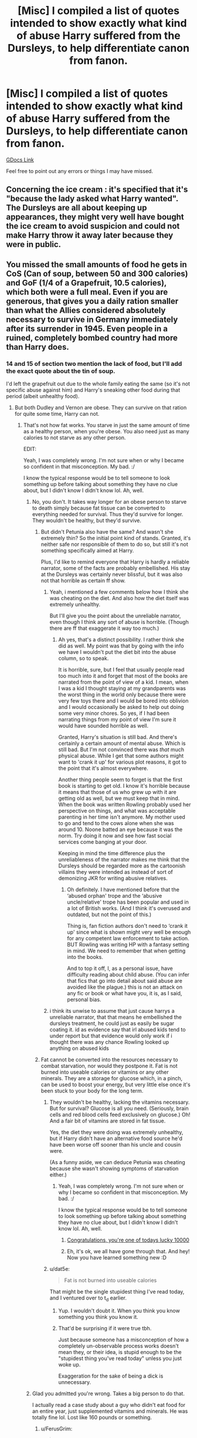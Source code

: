 #+TITLE: [Misc] I compiled a list of quotes intended to show exactly what kind of abuse Harry suffered from the Dursleys, to help differentiate canon from fanon.

* [Misc] I compiled a list of quotes intended to show exactly what kind of abuse Harry suffered from the Dursleys, to help differentiate canon from fanon.
:PROPERTIES:
:Author: SilverCookieDust
:Score: 128
:DateUnix: 1522267957.0
:DateShort: 2018-Mar-29
:FlairText: Misc
:END:
[[https://docs.google.com/document/d/1yjpdubg7nPY-Lz8h0qKfuzoq47L3d0kG8P4a6KpoYcY/edit?usp=sharing][GDocs Link]]

Feel free to point out any errors or things I may have missed.


** Concerning the ice cream : it's specified that it's "because the lady asked what Harry wanted". The Dursleys are all about keeping up appearances, they might very well have bought the ice cream to avoid suspicion and could not make Harry throw it away later because they were in public.
:PROPERTIES:
:Author: Liiibra
:Score: 57
:DateUnix: 1522271959.0
:DateShort: 2018-Mar-29
:END:


** You missed the small amounts of food he gets in CoS (Can of soup, between 50 and 300 calories) and GoF (1/4 of a Grapefruit, 10.5 calories), which both were a full meal. Even if you are generous, that gives you a daily ration smaller than what the Allies considered absolutely necessary to survive in Germany immediately after its surrender in 1945. Even people in a ruined, completely bombed country had more than Harry does.
:PROPERTIES:
:Author: Hellstrike
:Score: 84
:DateUnix: 1522269099.0
:DateShort: 2018-Mar-29
:END:

*** 14 and 15 of section two mention the lack of food, but I'll add the exact quote about the tin of soup.

I'd left the grapefruit out due to the whole family eating the same (so it's not specific abuse against him) and Harry's sneaking other food during that period (albeit unhealthy food).
:PROPERTIES:
:Author: SilverCookieDust
:Score: 31
:DateUnix: 1522269413.0
:DateShort: 2018-Mar-29
:END:

**** But both Dudley and Vernon are obese. They can survive on that ration for quite some time, Harry can not.
:PROPERTIES:
:Author: Hellstrike
:Score: 46
:DateUnix: 1522269553.0
:DateShort: 2018-Mar-29
:END:

***** That's not how fat works. You starve in just the same amount of time as a healthy person, when you're obese. You also need just as many calories to not starve as any other person.

EDIT:

Yeah, I was completely wrong. I'm not sure when or why I became so confident in that misconception. My bad. :/

I know the typical response would be to tell someone to look something up before talking about something they have no clue about, but I didn't know I didn't know lol. Ah, well.
:PROPERTIES:
:Author: FerusGrim
:Score: 4
:DateUnix: 1522269853.0
:DateShort: 2018-Mar-29
:END:

****** No, you don't. It takes way longer for an obese person to starve to death simply because fat tissue can be converted to everything needed for survival. Thus they'd survive for longer. They wouldn't be healthy, but they'd survive.
:PROPERTIES:
:Author: Hellblazerfan
:Score: 54
:DateUnix: 1522271212.0
:DateShort: 2018-Mar-29
:END:

******* But didn't Petunia also have the same? And wasn't she extremely thin? So the initial point kind of stands. Granted, it's neither safe nor responsible of them to do so, but still it's not something specifically aimed at Harry.

Plus, I'd like to remind everyone that Harry is hardly a reliable narrator, some of the facts are probably embellished. His stay at the Dursleys was certainly never blissful, but it was also not that horrible as certain ff show.
:PROPERTIES:
:Author: Nagiarutai
:Score: 2
:DateUnix: 1522320687.0
:DateShort: 2018-Mar-29
:END:

******** Yeah, i mentioned a few comments below how I think she was cheating on the diet. And also how the diet itself was extremely unhealthy.

But I'll give you the point about the unreliable narrator, even though I think any sort of abuse is horrible. (Though there are ff that exaggerate it way too much.)
:PROPERTIES:
:Author: Hellblazerfan
:Score: 6
:DateUnix: 1522338119.0
:DateShort: 2018-Mar-29
:END:

********* Ah yes, that's a distinct possibility. I rather think she did as well. My point was that by going with the info we have I wouldn't put the diet bit into the abuse column, so to speak.

It is horrible, sure, but I feel that usually people read too much into it and forget that most of the books are narrated from the point of view of a kid. I mean, when I was a kid I thought staying at my grandparents was the worst thing in the world only because there were very few toys there and I would be bored into oblivion and I would occasionally be asked to help out doing some very minor chores. So yes, if I had been narrating things from my point of view I'm sure it would have sounded horrible as well.

Granted, Harry's situation is still bad. And there's certainly a certain amount of mental abuse. Which is still bad. But I'm not convinced there was /that/ much physical abuse. While I get that some authors might want to 'crank it up' for various plot reasons, it got to the point that it's almost everywhere.

Another thing people seem to forget is that the first book is starting to get old. I know it's horrible because it means that those of us who grew up with it are getting old as well, but we must keep that in mind. When the book was written Rowling probably used her perspective on things, and what was acceptable parenting in her time isn't anymore. My mother used to go and tend to the cows alone when she was around 10. Noone batted an eye because it was the norm. Try doing it now and see how fast social services come banging at your door.

Keeping in mind the time difference plus the unreliableness of the narrator makes me think that the Dursleys should be regarded more as the cartoonish villains they were intended as instead of sort of demonizing JKR for writing abusive relatives.
:PROPERTIES:
:Author: Nagiarutai
:Score: 1
:DateUnix: 1522344782.0
:DateShort: 2018-Mar-29
:END:

********** Oh definitely. I have mentioned before that the ‘abused orphan' trope and the ‘abusive uncle/relative' trope has been popular and used in a lot of British works. (And I think it's overused and outdated, but not the point of this.)

Thing is, fan fiction authors don't need to ‘crank it up' since what is shown might very well be enough for any competent law enforcement to take action. BUT Rowling was writing HP with a fantasy setting in mind. We need to remember that when getting into the books.

And to top it off, I, as a personal issue, have difficulty reading about child abuse. (You can infer that fics that go into detail about said abuse are avoided like the plague.) this is not an attack on any fic or book or what have you, it is, as I said, personal bias.
:PROPERTIES:
:Author: Hellblazerfan
:Score: 6
:DateUnix: 1522353005.0
:DateShort: 2018-Mar-30
:END:


******** i think its unwise to assume that just cause harrys a unreliable narrator, that that means he embellished the dursleys treatment, he could just as easily be sugar coating it. id as evidence say that irl abused kids tend to under report but that evidence would only work if i thought there was any chance Rowling looked up anything on abused kids
:PROPERTIES:
:Author: weq150
:Score: 5
:DateUnix: 1522353922.0
:DateShort: 2018-Mar-30
:END:


******* Fat cannot be converted into the resources necessary to combat starvation, nor would they postpone it. Fat is not burned into useable calories or vitamins or any other minerals. They are a storage for glucose which, in a pinch, can be used to boost your energy, but very little else once it's been stuck to your body for the long term.
:PROPERTIES:
:Author: FerusGrim
:Score: -14
:DateUnix: 1522271411.0
:DateShort: 2018-Mar-29
:END:

******** They wouldn't be healthy, lacking the vitamins necessary. But for survival? Glucose is all you need. (Seriously, brain cells and red blood cells feed exclusively on glucose.) Oh! And a fair bit of vitamins are stored in fat tissue.

Yes, the diet they were doing was extremely unhealthy, but if Harry didn't have an alternative food source he'd have been worse off sooner than his uncle and cousin were.

(As a funny aside, we can deduce Petunia was cheating because she wasn't showing symptoms of starvation either.)
:PROPERTIES:
:Author: Hellblazerfan
:Score: 23
:DateUnix: 1522271673.0
:DateShort: 2018-Mar-29
:END:

********* Yeah, I was completely wrong. I'm not sure when or why I became so confident in that misconception. My bad. :/

I know the typical response would be to tell someone to look something up before talking about something they have no clue about, but I didn't know I didn't know lol. Ah, well.
:PROPERTIES:
:Author: FerusGrim
:Score: 14
:DateUnix: 1522272623.0
:DateShort: 2018-Mar-29
:END:

********** [[https://xkcd.com/1053/][Congratulations, you're one of todays lucky 10000]]
:PROPERTIES:
:Author: HBOscar
:Score: 7
:DateUnix: 1522285224.0
:DateShort: 2018-Mar-29
:END:


********** Eh, it's ok, we all have gone through that. And hey! Now you have learned something new :D
:PROPERTIES:
:Author: Hellblazerfan
:Score: 4
:DateUnix: 1522273920.0
:DateShort: 2018-Mar-29
:END:


******** u/dat5e:
#+begin_quote
  Fat is not burned into useable calories
#+end_quote

That might be the single stupidest thing I've read today, and I ventured over to t_d earlier.
:PROPERTIES:
:Author: dat5e
:Score: 12
:DateUnix: 1522272864.0
:DateShort: 2018-Mar-29
:END:

********* Yup. I wouldn't doubt it. When you think you know something you think you know it.
:PROPERTIES:
:Author: FerusGrim
:Score: 8
:DateUnix: 1522272914.0
:DateShort: 2018-Mar-29
:END:


********* That'd be surprising if it were true tbh.

Just because someone has a misconception of how a completely un-observable process works doesn't mean they, or their idea, is stupid enough to be the "stupidest thing you've read today" unless you just woke up.

Exaggeration for the sake of being a dick is unnecessary.
:PROPERTIES:
:Author: TBWolf
:Score: 3
:DateUnix: 1522293398.0
:DateShort: 2018-Mar-29
:END:


****** Glad you admitted you're wrong. Takes a big person to do that.

I actually read a case study about a guy who didn't eat food for an entire year, just supplemented vitamins and minerals. He was totally fine lol. Lost like 160 pounds or something.
:PROPERTIES:
:Score: 20
:DateUnix: 1522273459.0
:DateShort: 2018-Mar-29
:END:

******* u/FerusGrim:
#+begin_quote
  Takes a big person to do that.
#+end_quote

At least I know I'll survive longer than you if we both couldn't eat for some reason. xD
:PROPERTIES:
:Author: FerusGrim
:Score: 13
:DateUnix: 1522273539.0
:DateShort: 2018-Mar-29
:END:


******* u/Deathcrow:
#+begin_quote
  He was totally fine lol
#+end_quote

Was he really? I imagine this could have terrible consequences for the digestive tract and stomach. Maybe he just ate very very little.
:PROPERTIES:
:Author: Deathcrow
:Score: 5
:DateUnix: 1522274135.0
:DateShort: 2018-Mar-29
:END:

******** Yeah I was curious about the effects on his stomach bacteria particularly but apparently he bounced back totally fine. Makes me wonder if part of our calories go towards maintaining our stomach microbiome. His stomach was smaller of course and he had some minor digestive issues at first, but water apparently kept it all working well enough and he started eating fine pretty quickly.

But no, he ate zero calories.
:PROPERTIES:
:Score: 6
:DateUnix: 1522274849.0
:DateShort: 2018-Mar-29
:END:

********* Wow that's amazing!

[[http://www.abc.net.au/science/articles/2012/07/24/3549931.htm]]

Is that it?
:PROPERTIES:
:Author: Deathcrow
:Score: 2
:DateUnix: 1522274993.0
:DateShort: 2018-Mar-29
:END:

********** Yep! Super interesting stuff, kind of goes to show you how much nonsense gets spread around about dieting lol. I work in the health education field and I would say about 95% of the information you hear about dieting/food is just absolute nonsense.
:PROPERTIES:
:Score: 8
:DateUnix: 1522275718.0
:DateShort: 2018-Mar-29
:END:


****** The body can convert stored fat back into energy, that's the whole purpose of storing it. Obviously, it is far from 100% efficiency, but assuming you give two people all the necessary vitamins, minerals and trace elements a human needs, the fat one will last longer.
:PROPERTIES:
:Author: Hellstrike
:Score: 38
:DateUnix: 1522270192.0
:DateShort: 2018-Mar-29
:END:

******* Not when the fit one kills them for food!
:PROPERTIES:
:Author: Ch1pp
:Score: 13
:DateUnix: 1522271117.0
:DateShort: 2018-Mar-29
:END:

******** Similarly to the reasons for which fat would not postpone starvation, eating a muscular person is way more preferable to an obese person.

Which is more likely to win a Hunger Games-esque fight for survival? Well. You got me there. :p
:PROPERTIES:
:Author: FerusGrim
:Score: 7
:DateUnix: 1522271556.0
:DateShort: 2018-Mar-29
:END:

********* Clearly we need to being back /Brainiac's/ Fat-vs-Thin...
:PROPERTIES:
:Author: Ch1pp
:Score: 3
:DateUnix: 1522283711.0
:DateShort: 2018-Mar-29
:END:


********* Calories are calories and the fat has more calories per gram then the muscular one.

Further the liver processes protien into usable energy and their is a limit to how much it can do. Protien poisoning is a thing.

Tl;Dr eat the fat one
:PROPERTIES:
:Author: Socio_Pathic
:Score: 3
:DateUnix: 1522313909.0
:DateShort: 2018-Mar-29
:END:


****** u/Deathcrow:
#+begin_quote
  You starve in just the same amount of time as a healthy person
#+end_quote

Who told you this? It is flat out wrong. Why do you think our body produces a fat reserve when you're eating a lot?
:PROPERTIES:
:Author: Deathcrow
:Score: 11
:DateUnix: 1522272413.0
:DateShort: 2018-Mar-29
:END:

******* You're correct. I've made my edit to the OP, hopefully to stop anyone from taking it at face value, but I was definitely wrong.
:PROPERTIES:
:Author: FerusGrim
:Score: 3
:DateUnix: 1522272766.0
:DateShort: 2018-Mar-29
:END:


** Great idea. What Harry experienced at the Dursley's was bad enough and qualifies abuse. No need for fanfiction to add daily beatings and rape.
:PROPERTIES:
:Author: boomberrybella
:Score: 44
:DateUnix: 1522276038.0
:DateShort: 2018-Mar-29
:END:

*** Rape no that is dumb but regular beatings (not daily) based on 'acts of magic' by Harry (anything the Dursley's don't like), doing better than their perfect son (especially better grades on school) do make sense. I think JKR intended Harry to have been beaten but the editors had her take it out because this was intended to be a children's book and that level of obvious abuse would not be acceptable in such a work. The op does a good job of showing this when pointing out that Veron makes reference to using violence on Harry but is never shown to do so (see also Petunia and the frying pan).
:PROPERTIES:
:Author: cretsben
:Score: -3
:DateUnix: 1522283695.0
:DateShort: 2018-Mar-29
:END:

**** u/boomberrybella:
#+begin_quote
  Veron makes reference to using violence on Harry
#+end_quote

Actually, I disagree! I dug up the quote-it's been referenced before on the sub discussions.

#+begin_quote
  I accept there's something strange about you, probably nothing a good beating wouldn't have cured
#+end_quote

The quote implies that Vernon /didn't/ beat Harry. I agree that incidents of physical punishment is likely, but more of the occasional smack, not a beating (which is still bad and physcial abuse). About the frying pan incident-Petunia missed, but it's still horrifying that she swung at all.
:PROPERTIES:
:Author: boomberrybella
:Score: 12
:DateUnix: 1522284974.0
:DateShort: 2018-Mar-29
:END:

***** Vernon isn't claiming that he never hit, or beat, Harry, only that Harry hasn't been beaten "good".
:PROPERTIES:
:Author: stefvh
:Score: 9
:DateUnix: 1522320286.0
:DateShort: 2018-Mar-29
:END:


***** Vernon does threaten to beat Harry in the books. My argument was that he did do that but the editors had JKR change that and added in quotes like the one you cited to make it an acceptable children's story.
:PROPERTIES:
:Author: cretsben
:Score: 5
:DateUnix: 1522286309.0
:DateShort: 2018-Mar-29
:END:

****** Except you have no idea if the editors intervened or not, or if the beatings were written in the first place.

All we have is the text as it stands and Word of God, and neither support such a view.
:PROPERTIES:
:Author: Cherry_Skies
:Score: 13
:DateUnix: 1522293227.0
:DateShort: 2018-Mar-29
:END:

******* True I have no absolute proof, however, there are parts of the books that suggest the threat of severe physical violence is real and if an author wants to make those threats be based on real proof I think that is fair.
:PROPERTIES:
:Author: cretsben
:Score: 2
:DateUnix: 1522293597.0
:DateShort: 2018-Mar-29
:END:

******** To me, it reads more as bluster. Perhaps a few cuffs around the head, nothing serious. The quotes in the OP's doc, which covers pretty much everything, don't sound like severe physical violence.

Now, the emotional abuse is a different can of worms, but Harry's general attitude also undersells the true reality of what's happening.

It makes more sense when you view it as a rags-to-riches novel.
:PROPERTIES:
:Author: Cherry_Skies
:Score: 15
:DateUnix: 1522294141.0
:DateShort: 2018-Mar-29
:END:

********* In canon I agree there is no evidence that a severe beating ever happened. However, I think that there is enough evidence for a fanfiction author to have the Dursleys beating Harry severely and have it be creditable.
:PROPERTIES:
:Author: cretsben
:Score: 7
:DateUnix: 1522294507.0
:DateShort: 2018-Mar-29
:END:

********** Oh, I can agree with that. Not for some minor infraction, but I can see it happening.
:PROPERTIES:
:Author: Cherry_Skies
:Score: 4
:DateUnix: 1522295297.0
:DateShort: 2018-Mar-29
:END:

*********** Well it depends on what counts as minor. I could believe in the Dursleys beating Harry for accidental magic or showing up Dudley at anything. On the other hand the extreme beatings where Harry is beaten within an inch of his life is taking it to far.
:PROPERTIES:
:Author: cretsben
:Score: 8
:DateUnix: 1522296199.0
:DateShort: 2018-Mar-29
:END:

************ Maybe but for them to be severe abuser you have to change their general behaviour as well. Hiding severe abuse isn't that simple when you also want to keep up apparences.
:PROPERTIES:
:Author: Dutch-Destiny
:Score: 1
:DateUnix: 1522341040.0
:DateShort: 2018-Mar-29
:END:

************* Some changes to their general behavior sure but they already do a fair amount of covering up on their own: He lives in the cupboard under the stairs, there are no photos of him in the house, he is hidden from house guests (book 2), is imprisoned in his room, and they tell people that he is a juvenile delinquent (book 3 and beyond).
:PROPERTIES:
:Author: cretsben
:Score: 1
:DateUnix: 1522342387.0
:DateShort: 2018-Mar-29
:END:

************** True but i do think that the Durselys in canon are actually portrayed as to dumb to get away with the abuse.
:PROPERTIES:
:Author: Dutch-Destiny
:Score: 1
:DateUnix: 1522343211.0
:DateShort: 2018-Mar-29
:END:

*************** Maybe... again I am thinking more in terms of fanfiction. As far as getting away with it apparently teachers in the UK are not mandated reporters and in that case the Durselys might be able to cover it up even if they are very dumb.
:PROPERTIES:
:Author: cretsben
:Score: 1
:DateUnix: 1522343819.0
:DateShort: 2018-Mar-29
:END:

**************** Sure but its everything. They had a little boy sleeping in a broom closet. Non of the neighbours noticed? They installed prison bars....

The teachers (even when not being mandated reporters) doing nothing?

A docter not noticing anything?

Its really a strecht that nobody did anything already. When it gets even worse it becomes even more unlikely.
:PROPERTIES:
:Author: Dutch-Destiny
:Score: 1
:DateUnix: 1522344055.0
:DateShort: 2018-Mar-29
:END:

***************** Sure someone should notice but there are cases about abuse that have gone on for decades so it is thepretically possible and a fanfiction author could make such a story believable.
:PROPERTIES:
:Author: cretsben
:Score: 1
:DateUnix: 1522345502.0
:DateShort: 2018-Mar-29
:END:

****************** Sure it could work. But its something to think about.
:PROPERTIES:
:Author: Dutch-Destiny
:Score: 1
:DateUnix: 1522346191.0
:DateShort: 2018-Mar-29
:END:


** Petunia tried to hit him with a frying pan. She tried to force him into clothes that would make him a bigger target for bullying
:PROPERTIES:
:Author: Loubir
:Score: 16
:DateUnix: 1522305845.0
:DateShort: 2018-Mar-29
:END:

*** The frying pan is under section 2, point 12

The jumper is now added to section 1, point 5
:PROPERTIES:
:Author: SilverCookieDust
:Score: 7
:DateUnix: 1522338524.0
:DateShort: 2018-Mar-29
:END:


** Thanks for the work you put into it
:PROPERTIES:
:Author: quickpocket
:Score: 11
:DateUnix: 1522270910.0
:DateShort: 2018-Mar-29
:END:


** There's nothing in there about Vernon trying to strangle Harry in OotP.

Second, there are several remarks in green that lines by Vernon indicate he used physical violence, whenever Harry thinks that he should stay out of Vernon's reach. While this might refer to similar incidents like the strangling, I always interpreted these as Vernon's tendency to physically drag and push Harry around, as that is expilcitly mentioned a few times. We see multiple times in the series, when Hermione tries to physically push Harry around that he hates this behaviour from her, and I always figured this stems from Vernon doing that.

Also, I like the note about Marge. So true:P
:PROPERTIES:
:Score: 8
:DateUnix: 1522325109.0
:DateShort: 2018-Mar-29
:END:

*** The strangulation is section 2, point 22

There only shown incident of Vernon dragging Harry around is CoS, after the dinner party incident (quote 13). I hadn't noticed his dislike of Hermione's manhandling, but it's been a couple of years since I read the books in full. I was just looking specifically at Dursley related actions when I made this.
:PROPERTIES:
:Author: SilverCookieDust
:Score: 4
:DateUnix: 1522338862.0
:DateShort: 2018-Mar-29
:END:

**** Ah thanks. I did a word search and couldn't find it, but I think that's because the word strangle is only used in the second part of that quote.
:PROPERTIES:
:Score: 1
:DateUnix: 1522340622.0
:DateShort: 2018-Mar-29
:END:


** I didn't read all comments, so I don't know if this was already mentioned.

Section 2 Physical Abuse:

Nr. 21 and Nr. 25 are the same.

As shown near the end in OotP(I don't know the exaxt reference) Dumbledore confesses that he knew Harry had to endure ten dark and miserable years with the Dursleys. That makes him a childabuser by proxy. Knowing about Child avuse and doing nothing about it is considered the same or worse than the actual abuse.
:PROPERTIES:
:Author: Mac_cy
:Score: 6
:DateUnix: 1522331338.0
:DateShort: 2018-Mar-29
:END:

*** I fixed the duplicate.

While Dumbledore is complicit, this document was intended only to show the Dursleys abuse, so I won't include quotes on Dumbledore's inaction.
:PROPERTIES:
:Author: SilverCookieDust
:Score: 2
:DateUnix: 1522338987.0
:DateShort: 2018-Mar-29
:END:

**** Ok, thanks
:PROPERTIES:
:Author: Mac_cy
:Score: 1
:DateUnix: 1522339056.0
:DateShort: 2018-Mar-29
:END:


** For Section 1:

Counter to 26: Harry shocked him into stopping. His face was still rather puce and his fist was still raised. It's not like he lowered it and the only reason he stopped was because Harry pointed out that beating the stuffing out of him (Harry) wouldn't make Marge forget what Harry could tell her.

Counter to 34: He was stopped from carrying out on the threat because of the Howler that came from Albus Dumbledore addressed to Petunia that literally screamed "REMEMBER MY LAST, PETUNIA!"
:PROPERTIES:
:Author: Entinu
:Score: 9
:DateUnix: 1522285441.0
:DateShort: 2018-Mar-29
:END:

*** I know why he stopped, but the threat of it is enough to constitute emotional/mental abuse, IMO.
:PROPERTIES:
:Author: SilverCookieDust
:Score: 5
:DateUnix: 1522338636.0
:DateShort: 2018-Mar-29
:END:


** I may have messed up the formatting around line 21. I was trying to copy and paste a bullet point from lower in the list in order to address the problem your suggestion mentioned, when Google got mad that I was doing so from a different account than the one I was using to view email, and took away my ability to revert my previous suggestion. Or something, I don't really know what's going on, but it's very annoying.
:PROPERTIES:
:Author: infomaton
:Score: 2
:DateUnix: 1522277486.0
:DateShort: 2018-Mar-29
:END:

*** I fixed it. I can't even figure out why people can make alterations. I only enabled commenting; I didn't think that'd let people make actual edits.
:PROPERTIES:
:Author: SilverCookieDust
:Score: 4
:DateUnix: 1522277735.0
:DateShort: 2018-Mar-29
:END:

**** Yeah, I had the ability to make edits and then it disappeared, very inconsistent and weird. Glad it was a quick fix.
:PROPERTIES:
:Author: infomaton
:Score: 1
:DateUnix: 1522277803.0
:DateShort: 2018-Mar-29
:END:


**** Editing is disabled, we can just make suggestions.

[[https://support.google.com/docs/answer/6033474?co=GENIE.Platform%3DDesktop&hl=en]]

You can probably disable suggestions too if you want.
:PROPERTIES:
:Author: Deathcrow
:Score: 1
:DateUnix: 1522280848.0
:DateShort: 2018-Mar-29
:END:


** Didn't marjorie's dog Ripper attack Harry or chase him up a tree or something?
:PROPERTIES:
:Author: Freshenstein
:Score: 2
:DateUnix: 1522326448.0
:DateShort: 2018-Mar-29
:END:

*** Section 2, point 19
:PROPERTIES:
:Author: SilverCookieDust
:Score: 1
:DateUnix: 1522338903.0
:DateShort: 2018-Mar-29
:END:


** Before I read fan fiction, I thought that the Dursleys were mean to Harry and unpleasant in general. Reading certain sub-genres of HPFF really showed me how skewed Harry's abused was interpreted.

Clearly there was a lot of emotional and verbal abuse, but none of the fanon physical abuse.

About the pocket money in six years, I think that Vernon and Petunia gave him money just to take it away from him or started giving Dudley money at that age but not Harry.
:PROPERTIES:
:Author: _awesaum_
:Score: 2
:DateUnix: 1522374377.0
:DateShort: 2018-Mar-30
:END:


** This is brilliant. Well done you!
:PROPERTIES:
:Author: gbakermatson
:Score: 2
:DateUnix: 1522381386.0
:DateShort: 2018-Mar-30
:END:


** !redditsilver
:PROPERTIES:
:Author: _awesaum_
:Score: 1
:DateUnix: 1522373932.0
:DateShort: 2018-Mar-30
:END:

*** [[http://i.imgur.com/x0jw93q.png][*Here's your Reddit Silver, SilverCookieDust!*]]

[[/u/SilverCookieDust]] has received silver 1 time. (given by [[/u/_awesaum_]]) *[[http://reddit.com/r/RedditSilverRobot][info]]*
:PROPERTIES:
:Author: RedditSilverRobot
:Score: 1
:DateUnix: 1522373987.0
:DateShort: 2018-Mar-30
:END:


** Thanks for doing this. It's frustrating how widespread the "Harry was horrifically abused" fanon has spread. Saving for future arguments.
:PROPERTIES:
:Author: onekrazykat
:Score: -9
:DateUnix: 1522269086.0
:DateShort: 2018-Mar-29
:END:

*** Wait, you think that locking a child in a cupboard is not horrific? Keeping him on less than 1000 calories? I know that quite a lot of authors like to exaggerate the abuse, but even the canon one edges the line when it comes to torture.
:PROPERTIES:
:Author: Hellstrike
:Score: 55
:DateUnix: 1522269250.0
:DateShort: 2018-Mar-29
:END:

**** Well, no. It's /terrible/, but not /horrific/, and I do draw a line between the two. A good turning point is certainly that kids who read/watch /Harry Potter/ aren't traumatized by the idea. Even without moving too far from the realm of children literature, compare that with the abuse in /Matilda/, for instance. The Choker is /horrific/, the cupboard is merely /terrible behavior/.

At the end of the day, I keep feeling that the Dursleys' treatment of Harry were more child neglect taken to the extreme than actual /abuse/. They seemed more concerned with keeping him "out of sight, out of mind" (which sadly included not accounting for him in their family budget) than with going out of their way to harm him.
:PROPERTIES:
:Author: Achille-Talon
:Score: -3
:DateUnix: 1522269935.0
:DateShort: 2018-Mar-29
:END:

***** Keeping a child in a cupboard is not abuse? Edging the line to starvation? Somewhat regular physical violence (see 2.24 and 4.2)?
:PROPERTIES:
:Author: Hellstrike
:Score: 41
:DateUnix: 1522270473.0
:DateShort: 2018-Mar-29
:END:


***** It is most definitely abuse. Just because they aren't beating him doesn't make it not. And even that is debatable. Harry ducks a /frying pan/ to the head. This isn't even a big deal, so it's arguably something that's happened more than once before. Who the hell swings a frying pan at a kid's head?
:PROPERTIES:
:Author: AutumnSouls
:Score: 14
:DateUnix: 1522277048.0
:DateShort: 2018-Mar-29
:END:

****** u/Achille-Talon:
#+begin_quote
  Harry ducks a frying pan to the head. This isn't even a big deal, so it's arguably something that's happened more than once before. Who the hell swings a frying pan at a kid's head?
#+end_quote

That bit is clearly played in a humorous tone (though most Dursley scenes are), and it's a bit of "cartoony" violence. You're not supposed to think Petunia was genuinely trying to smash his skull. Considering Harry indeed doesn't make a big deal of it, I instead assumed it was more of a cruel, but exaggerated threat, akin to punching the air and stopping short of the target to "scare'em straight". Again, a pan to the head was potentially lethal, and mean though they may have been, I don't think Vernon and Petunia would have tried to murder Harry --- murder is too freakish for them anyway. Lots of blood on the carpet, fuss with the policemen, not in my house thank you.
:PROPERTIES:
:Author: Achille-Talon
:Score: 2
:DateUnix: 1522324443.0
:DateShort: 2018-Mar-29
:END:


***** Alienating an adopted child, starving him, calling his parents and him freaks, not supporting a single thing he ever did, making him do excess chores, not bringing him on family trips or even to birthday parties, physical violence and more.

Like what? What is horrific to you? I don't mean to be condescending but it's horrific to me that you set the bar that damn high for extreme abuse. Does it basically have to kill him for it to be horrific? Does he need to be legitimately tortured?
:PROPERTIES:
:Score: 28
:DateUnix: 1522273682.0
:DateShort: 2018-Mar-29
:END:

****** u/Deathcrow:
#+begin_quote
  Does it basically have to kill him for it to be horrific? Does he need to be legitimately tortured?
#+end_quote

Eh, personally I think it's pretty horrific, but I think it's fair if someone wants to reserve his "horrific" category for torture/murder/sexual abuse and the like. No? I'd probably just add a bunch of adjectives for those...
:PROPERTIES:
:Author: Deathcrow
:Score: 14
:DateUnix: 1522275330.0
:DateShort: 2018-Mar-29
:END:

******* Seems to me that you wouldn't just call it abuse in any of those cases you used as examples. Torture would be called torture, murder isn't "abuse", and sexual abuse is a specific type of abuse. If it's rape then it'd be rape, not sexual abuse.

Like, I get where you're coming from but when you go past abuse into murder or torture it's just a different word that would be used.

Guess it comes down to how you define the word abuse, but I don't see any reasonable way to say this isn't horrific. If I knew a family was doing this to a young boy I would go absolutely fucking insane and do whatever it took to stop it.
:PROPERTIES:
:Score: 7
:DateUnix: 1522279496.0
:DateShort: 2018-Mar-29
:END:

******** u/Deathcrow:
#+begin_quote
  If I knew a family was doing this to a young boy I would go absolutely fucking insane and do whatever it took to stop it.
#+end_quote

Oh yeah, I feel absolutely the same. The callous disregard for Harry's well being is an integral part to my dislike for certain characters (Dumbledore, Molly, Lupin). Some fanfics get around this by making Harry incredibly shy and him lying about his living situation (like a beaten puppy), but canon!Harry seems like a real trooper and doesn't seem to have much trouble openly (and sarcastically) talking about his life with the Dursleys. Molly in particular deigns herself to be some kind of mother figure, but in reality she doesn't give any shit and would rather yell at her children for springing Harry from literal prison with steel bars on the window. She does the same to the next person, Sirius, who seems to actually care about Harry.
:PROPERTIES:
:Author: Deathcrow
:Score: 8
:DateUnix: 1522280469.0
:DateShort: 2018-Mar-29
:END:

********* u/deleted:
#+begin_quote
  Some fanfics get around this by making Harry incredibly shy and him lying about his living situation
#+end_quote

Which is accurate to what it's like in real life in many situations. Abused kids either pull inside or become very angry and aggressive. They either lie, mislead, or they aren't asked about it at all.

#+begin_quote
  but canon!Harry seems like a real trouble and doesn't seem to have much trouble openly (and sarcastically) talking about his life with the Dursleys.
#+end_quote

Yeah canon definitely is not a good case study for the reality of abuse lol. This particular style of abuse would absolutely ruin a child with probably zero exceptions. He would have lifelong relationship issues and probably zero chance of forming a permanent serious relationship with a woman. He'd almost certainly have extremely severe abandonment issues but also self esteem and many others.

LIke maybe the actions individually aren't "horrific", but this would without a doubt absolutely set his entire life up for misery. That to me is beyond horrific.

#+begin_quote
  Molly in particular deigns herself to be some kind of mother figure
#+end_quote

I actually can't stand canon Molly - not a fan of overbearing dominant mothers in general, really. Her actions and her descriptions don't remotely match up in my mind lol.

If this was real life Harry would have not been able to handle that kind of attention for a good long while, if ever at all. How many deep conversations do you think Harry had with the Dursleys in his life? Yet apparently he's totally fine opening up and being mothered by an overbearing stranger out of nowhere right off the bat with Ron and some others.

Like yeah, okay.
:PROPERTIES:
:Score: 6
:DateUnix: 1522280968.0
:DateShort: 2018-Mar-29
:END:

********** I think if Harry had been portrayed as the results of the abuse should've made him, he wouldn't have been able to fight Voldemort. He had to fight Voldy, so the effects were downplayed.
:PROPERTIES:
:Author: ValerianCandy
:Score: 5
:DateUnix: 1522311655.0
:DateShort: 2018-Mar-29
:END:


****** Again, all that is /awful/ behavior, and criminal, and punishable; but I don't call it /horrific/. In truth, /yes/, I would reserve the term "horrific" for actual, traumatizing, injury-making violence --- either actual physical violence (beatings or otherwise) or mental violence deep enough to traumatize the kid for life. That doesn't in any way excuse "lesser" abuse like the Dursleys', but... ah, again, think of it from a child's point of view. When another child hears about a kid who never has any dessert, whose guardians are mean to him, and who never gets to go on vacation, he /feels bad/ for that kid. Very bad, perhaps, but it's very different from a kid's reaction if he's told about the other child being beaten/spanked/whatever daily.

I suppose all this is more or less a matter of semantics, though --- I'd reserve "horrific" for something that is genuinely horrifying on a gut-level, rather than merely obviously terrible behavior whose wrongness registers on a more intellectual level.
:PROPERTIES:
:Author: Achille-Talon
:Score: 2
:DateUnix: 1522324745.0
:DateShort: 2018-Mar-29
:END:


***** Except that neglect is one form of child abuse by definition.
:PROPERTIES:
:Author: apothecaragorn19
:Score: 11
:DateUnix: 1522279726.0
:DateShort: 2018-Mar-29
:END:

****** I believe in the UK, neglect is actually /classified/ as child abuse. I've seen enough posters mentioning it around town(under the caption of something along the lines of 'this is child abuse and if you see it, stop it'), so i have enough evidence to convince me of such.
:PROPERTIES:
:Author: itsevanffs
:Score: 2
:DateUnix: 1522323469.0
:DateShort: 2018-Mar-29
:END:


****** By legal definition, yes, but I was using the vernacular meaning --- abuse carries an idea of /physical/ violence for most people.
:PROPERTIES:
:Author: Achille-Talon
:Score: 1
:DateUnix: 1522324030.0
:DateShort: 2018-Mar-29
:END:


**** No, I think he was certainly abused. But I don't think that it was horrific. And I'm not sure where you are getting the “less than 1000 calories” bit from. The whole point of OPs post was to show exactly what the Dursleys did/did not do.
:PROPERTIES:
:Author: onekrazykat
:Score: -9
:DateUnix: 1522271683.0
:DateShort: 2018-Mar-29
:END:

***** How many calories do you think are in a can of soup?
:PROPERTIES:
:Author: Deathcrow
:Score: 14
:DateUnix: 1522272996.0
:DateShort: 2018-Mar-29
:END:

****** Depends on what type of soup it is, y'know, and how big the can is.
:PROPERTIES:
:Author: Achille-Talon
:Score: -9
:DateUnix: 1522273124.0
:DateShort: 2018-Mar-29
:END:

******* I challenge you to find me any can of soup that has more than 500 calories.

#+begin_quote
  and how big the can is
#+end_quote

obviously this is about a normal sized can of soup. Not 20 liters.
:PROPERTIES:
:Author: Deathcrow
:Score: 20
:DateUnix: 1522273404.0
:DateShort: 2018-Mar-29
:END:

******** Would be fun seeing Vernon install a special lift and then struggle to shove an oil barrel filled with soup through the cat flap.
:PROPERTIES:
:Author: Hellstrike
:Score: 5
:DateUnix: 1522279633.0
:DateShort: 2018-Mar-29
:END:


******** Does melted icecream count as soup? :')
:PROPERTIES:
:Score: 2
:DateUnix: 1522279611.0
:DateShort: 2018-Mar-29
:END:

********* Oh no, this is the 'Are hot dogs sandwiches?'-debate (Spoiler: Yes) all over again, isn't it?
:PROPERTIES:
:Author: Deathcrow
:Score: 6
:DateUnix: 1522279858.0
:DateShort: 2018-Mar-29
:END:

********** Lol well I think the colloquially accepted "requirement" for something to be a soup is generally that it has to be a clear liquid, but I'm not 100% on that. Melted ice cream might be a stew, then.
:PROPERTIES:
:Score: 1
:DateUnix: 1522280056.0
:DateShort: 2018-Mar-29
:END:


***** In CoS he gets a can of soup for dinner. Most are around 100-250 kcal. It stands to reason that the other meals were not better.
:PROPERTIES:
:Author: Hellstrike
:Score: 5
:DateUnix: 1522279419.0
:DateShort: 2018-Mar-29
:END:


*** [deleted]
:PROPERTIES:
:Score: 11
:DateUnix: 1522269764.0
:DateShort: 2018-Mar-29
:END:


** I don't get the hate the Dursleys get, they were pretty funny; they were obviously written in a comedic vein. Also, Vernon and Duddley are based on T.H. White's Sir Ector and Kay, which are comedic relief at best.
:PROPERTIES:
:Author: OilOnCanvasFF
:Score: -14
:DateUnix: 1522269852.0
:DateShort: 2018-Mar-29
:END:

*** Sorry, but I will agree with most that child abuse is not funny.

The fact it wasn't ‘horrific' as some say doesn't matter. No kid should go through anything like that.

(Maybe it's my bias showing, but I can't read it.)
:PROPERTIES:
:Author: Hellblazerfan
:Score: 24
:DateUnix: 1522271391.0
:DateShort: 2018-Mar-29
:END:

**** I'm sorry if you took those chapters personally. You have my sympathy.

They were still funny though.
:PROPERTIES:
:Author: OilOnCanvasFF
:Score: -12
:DateUnix: 1522271677.0
:DateShort: 2018-Mar-29
:END:

***** I tell you, bias. Medical professional here, and if you knew the things I've seen in the ER....

Eh, I'm sure people could find it funny. I'm big on dark humor, just, not when kids are involved.
:PROPERTIES:
:Author: Hellblazerfan
:Score: 10
:DateUnix: 1522271779.0
:DateShort: 2018-Mar-29
:END:

****** Okay, everyone needs to chill out here, downvoting me into oblivion. I've pointed factual evidence why Rowling didn't take the Dursleys too seriously (basing Duddley on Kay, the arrogant cousin of the Wart). They were never meant to be the monsters you all see them as. Okay maybe she went too far with the cupboard, and with Aunt Marge, but aside that it was all pretty humorous and with something of the ridiculous. The start of CoS is pure humor even if it showed they didn't want to include Harry in their family. Not nice yeah, but hardly torture.
:PROPERTIES:
:Author: OilOnCanvasFF
:Score: -6
:DateUnix: 1522272455.0
:DateShort: 2018-Mar-29
:END:

******* My personal experience with an abusive childhood makes it not funny at all to me and I think that's probably the same for the people that are downvoting you.

However, I get where you're coming from if you didn't grow up in an abusive home some of the descriptions JK uses for the Dursleys and whatever can be humorous. Think it can heavily depend on your own personal experiences, but for me child abuse can not be made to be funny.
:PROPERTIES:
:Score: 6
:DateUnix: 1522279859.0
:DateShort: 2018-Mar-29
:END:

******** I grew up in a happy home and that shit isn't funny. The only time I laugh at the Dursleys is when Marge floats away and Dudley eats the ton tounge toffee. I wish the order had not sent Harry back to them after book six, obliviated the knowledge of magic from them, and on Harry's 17th birthday taken Marge to #4 privet drive and used Polyjuice to make her look like Harry and then leaked the address to the death eaters. But no instead they get magical witness protection.
:PROPERTIES:
:Author: cretsben
:Score: 7
:DateUnix: 1522284137.0
:DateShort: 2018-Mar-29
:END:


** Well, yes. You've not given an argument against anything I said, though.
:PROPERTIES:
:Author: FerusGrim
:Score: -1
:DateUnix: 1522270377.0
:DateShort: 2018-Mar-29
:END:

*** Was this meant to be in reply to Hellstrike's above comment?
:PROPERTIES:
:Author: SilverCookieDust
:Score: 6
:DateUnix: 1522270970.0
:DateShort: 2018-Mar-29
:END:

**** Yes. My assertion was that if you starve two people, one obese and one healthy, they would succumb to it in roughly the same amount of time. His statement is that if you provide two people with everything you need to live, the fat one would last longer. I'm not entirely sure what that means, considering neither of them would die of starvation at the very least, but the obese one would have a distinct advantage in that they have more fat to burn for energy.

Thus my reply. I'm agreeing with him, but we're talking about two entirely different things.
:PROPERTIES:
:Author: FerusGrim
:Score: -2
:DateUnix: 1522271190.0
:DateShort: 2018-Mar-29
:END:

***** Read his comment again. "Fat can be converted to everything needed for survival." not "if you give a fat person what they need they'll be fine." The body uses very small amounts of energy in order to convert fat into the raw materials it needs, and even if it has absolutely no energy it can still convert some of the fat, whereas Harry wouldn't have any extra buffer of stored energy and would starve much faster.
:PROPERTIES:
:Author: Pielikeman
:Score: 9
:DateUnix: 1522271641.0
:DateShort: 2018-Mar-29
:END:

****** I hate the Reddit app for iOS. I was responding to his response to me, which was:

#+begin_quote
  The body can convert stored fat back into energy, that's the whole purpose of storing it. Obviously, it is far from 100% efficiency, but assuming you give two people all the necessary vitamins, minerals and trace elements a human needs, the fat one will last longer.
#+end_quote

EDIT: To clarify why I hate the Reddit app for iOS, I didn't even realize until just now that I hadn't posted to the comment chain. I assumed your "did you mean to reply to Hellstrike" comment was because you were confused at it, not because it was entirely detached.
:PROPERTIES:
:Author: FerusGrim
:Score: -1
:DateUnix: 1522271916.0
:DateShort: 2018-Mar-29
:END:


** Usually in my mind, I think Dudley and his game usually just grabbed his glasses and broke them. If he was repeatedly punched, it'd stand to reason there'd be mention of a nose missaligned
:PROPERTIES:
:Author: InfernoItaliano
:Score: -4
:DateUnix: 1522269305.0
:DateShort: 2018-Mar-29
:END:

*** I assumed they hit him around the stomach and chest; when we first meet Piers, it's said he holds people's arms behind their backs while Dudley hits them.
:PROPERTIES:
:Author: SilverCookieDust
:Score: 13
:DateUnix: 1522269867.0
:DateShort: 2018-Mar-29
:END:


*** u/Achille-Talon:
#+begin_quote
  it'd stand to reason there's be mention of a nose missaligned
#+end_quote

If Harry were a Muggle, but I assume magic prevents that sort of thing.

That being said, I tend to agree with you --- Dudley's Harry Hunting was more about bullying than recurring violence. Mind, I do think Dudley punched Harry now and then, but not necessarily very well, nor always in the face.
:PROPERTIES:
:Author: Achille-Talon
:Score: 3
:DateUnix: 1522269810.0
:DateShort: 2018-Mar-29
:END:

**** u/xalley:
#+begin_quote
  I assume magic prevents that sort of thing.
#+end_quote

I think this depends on what type of treatment a broken nose receives. Dumbledore's nose is described as "very long and crooked, as though it had been broken at least twice" (HPSS, pg 8), but in HBP, Tonks uses "episkey" to heal Harry's broken nose and he notes that it feels normal afterwards.
:PROPERTIES:
:Author: xalley
:Score: 3
:DateUnix: 1522271941.0
:DateShort: 2018-Mar-29
:END:

***** Aberforth punched Dumbledore at Ariana's burial, breaking his nose, and Dumbledore, who at that point was in his "oh god what have I done" phase, /chose/ not to heal it.
:PROPERTIES:
:Author: Achille-Talon
:Score: 6
:DateUnix: 1522272352.0
:DateShort: 2018-Mar-29
:END:

****** Well yeah, but my original point still stands. Simply having magic wouldn't prevent Harry's nose from being crooked if Dudley had been punching him in the face before he went to Hogwarts, which was how I interpreted your original comment.

Rereading what you said about Dudley not always aiming for the face or throwing good punches, I agree and realize that I took that first bit out of context, so I retract my argument.
:PROPERTIES:
:Author: xalley
:Score: 6
:DateUnix: 1522272904.0
:DateShort: 2018-Mar-29
:END:

******* True, I was assuming the same sort of accidental magic that regrew Harry's hair would (at least) make the broken nose heal /right/ rather than become crooked, if it didn't heal it overnight altogether. But per Dumbledore's example, it does seem like this sort of healing is a little beyond what mere accidental magic can do normally.

And thank you.
:PROPERTIES:
:Author: Achille-Talon
:Score: 7
:DateUnix: 1522273039.0
:DateShort: 2018-Mar-29
:END:

******** Of course, accidental magic becomes less frequent with age, and Dumbledore was eighteen when his nose was broken by Aberforth. (We still don't know when the other time it was broken was.)
:PROPERTIES:
:Author: Jahoan
:Score: 6
:DateUnix: 1522278179.0
:DateShort: 2018-Mar-29
:END:


******** Every incident of accidental magic we've seen Harry perform had a strong emotional component - anger, fear. a mere broken nose is not sufficient to trigger an incident. He'll just have to heal from it like any other wizard, faster than a muggle but entirely naturally without outside intervention.
:PROPERTIES:
:Author: Krististrasza
:Score: 3
:DateUnix: 1522278993.0
:DateShort: 2018-Mar-29
:END:


******** I'm not sure why everyone is assuming that just because Dudley hit him in the nose often it ever actually broke, that isn't mentioned at all. The fact that his nose isn't crooked to me leans toward the fact it wasn't broken, not that "magic finds a way". Also how strong do we think under 10 Dudley is?! 8 Year old swinging mad haymakers and busting faces.
:PROPERTIES:
:Author: Chlis
:Score: 3
:DateUnix: 1522281262.0
:DateShort: 2018-Mar-29
:END:


** Vernon Dursley > Harry Potter
:PROPERTIES:
:Author: emong757
:Score: -12
:DateUnix: 1522270116.0
:DateShort: 2018-Mar-29
:END:

*** I don't understand what you're trying to say with this comment.
:PROPERTIES:
:Author: SilverCookieDust
:Score: 8
:DateUnix: 1522270361.0
:DateShort: 2018-Mar-29
:END:

**** Vernon could beat child Harry in a fight I think.
:PROPERTIES:
:Author: kyle2143
:Score: 10
:DateUnix: 1522270957.0
:DateShort: 2018-Mar-29
:END:

***** Unless its Lord Potter-Black-Lupin-Uzumaki-Dumbledore
:PROPERTIES:
:Author: flingerdinger
:Score: 13
:DateUnix: 1522274233.0
:DateShort: 2018-Mar-29
:END:

****** You forgot Napoleon-Habsburg
:PROPERTIES:
:Author: Hellstrike
:Score: 4
:DateUnix: 1522310617.0
:DateShort: 2018-Mar-29
:END:

******* Thats a strange way to spell Caesar
:PROPERTIES:
:Author: flingerdinger
:Score: 2
:DateUnix: 1522316169.0
:DateShort: 2018-Mar-29
:END:

******** Yeah, my bad, I meant de Valois
:PROPERTIES:
:Author: Hellstrike
:Score: 2
:DateUnix: 1522318392.0
:DateShort: 2018-Mar-29
:END:


****** Nah, even then he still can't throw a decent punch.
:PROPERTIES:
:Author: Krististrasza
:Score: 2
:DateUnix: 1522279069.0
:DateShort: 2018-Mar-29
:END:


***** Is Harry allowed to unleash Hedwig?
:PROPERTIES:
:Author: Deathcrow
:Score: 2
:DateUnix: 1522275408.0
:DateShort: 2018-Mar-29
:END:

****** Only in the first six books
:PROPERTIES:
:Author: DaGeek247
:Score: 3
:DateUnix: 1522294529.0
:DateShort: 2018-Mar-29
:END:


****** Hedwig is dead.
:PROPERTIES:
:Author: Krististrasza
:Score: 2
:DateUnix: 1522279084.0
:DateShort: 2018-Mar-29
:END:

******* Too soon. BEGONE FOUL BEAST! ITE AD INFERNOS!
:PROPERTIES:
:Author: Duvkav1
:Score: 4
:DateUnix: 1522293149.0
:DateShort: 2018-Mar-29
:END:
